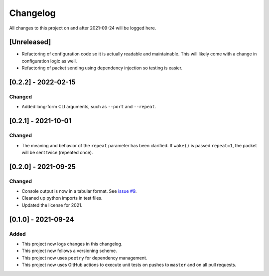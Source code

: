 Changelog
=========

All changes to this project on and after 2021-09-24 will be logged here.

[Unreleased]
------------

- Refactoring of configuration code so it is actually readable and maintainable.
  This will likely come with a change in configuration logic as well.
- Refactoring of packet sending using dependency injection so testing is easier.

[0.2.2] - 2022-02-15
--------------------

Changed
^^^^^^^

- Added long-form CLI arguments, such as ``--port`` and ``--repeat``.

[0.2.1] - 2021-10-01
--------------------

Changed
^^^^^^^

- The meaning and behavior of the ``repeat`` parameter has been clarified.
  If ``wake()`` is passed ``repeat=1``, the packet will be sent twice (repeated once).

[0.2.0] - 2021-09-25
--------------------

Changed
^^^^^^^

- Console output is now in a tabular format.
  See `issue #9 <https://github.com/DavidPratt512/wol/issues/9>`_.
- Cleaned up python imports in test files.
- Updated the license for 2021.

[0.1.0] - 2021-09-24
--------------------

Added
^^^^^

- This project now logs changes in this changelog.
- This project now follows a versioning scheme.
- This project now uses ``poetry`` for dependency management.
- This project now uses GitHub actions to execute unit tests on pushes to ``master`` and on all pull requests.
